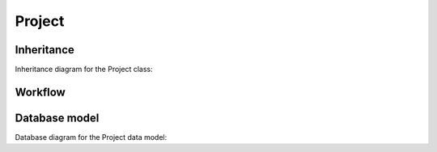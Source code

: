 .. _project:

Project
-------

.. _project-inheritance:

Inheritance
+++++++++++
Inheritance diagram for the Project class:

.. inheritance-diagram:: briefy.leica.models.project.Project


.. _project-workflow:

Workflow
++++++++

.. workflow::
   :class: briefy.leica.models.project.workflows.ProjectWorkflow


.. _project-database:

Database model
++++++++++++++

Database diagram for the Project data model:

.. sadisplay::
    :module: briefy.leica.models.project
    :alt: Project data model
    :render: graphviz
